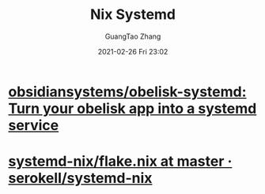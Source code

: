 :PROPERTIES:
:ID:       9a7bbb9e-6c46-4802-a5e7-f18627b7e2d9
:END:
#+TITLE: Nix Systemd
#+AUTHOR: GuangTao Zhang
#+EMAIL: gtrunsec@hardenedlinux.org
#+DATE: 2021-02-26 Fri 23:02



* [[https://github.com/obsidiansystems/obelisk-systemd][obsidiansystems/obelisk-systemd: Turn your obelisk app into a systemd service]]

* [[https://github.com/serokell/systemd-nix/blob/master/flake.nix][systemd-nix/flake.nix at master · serokell/systemd-nix]]
